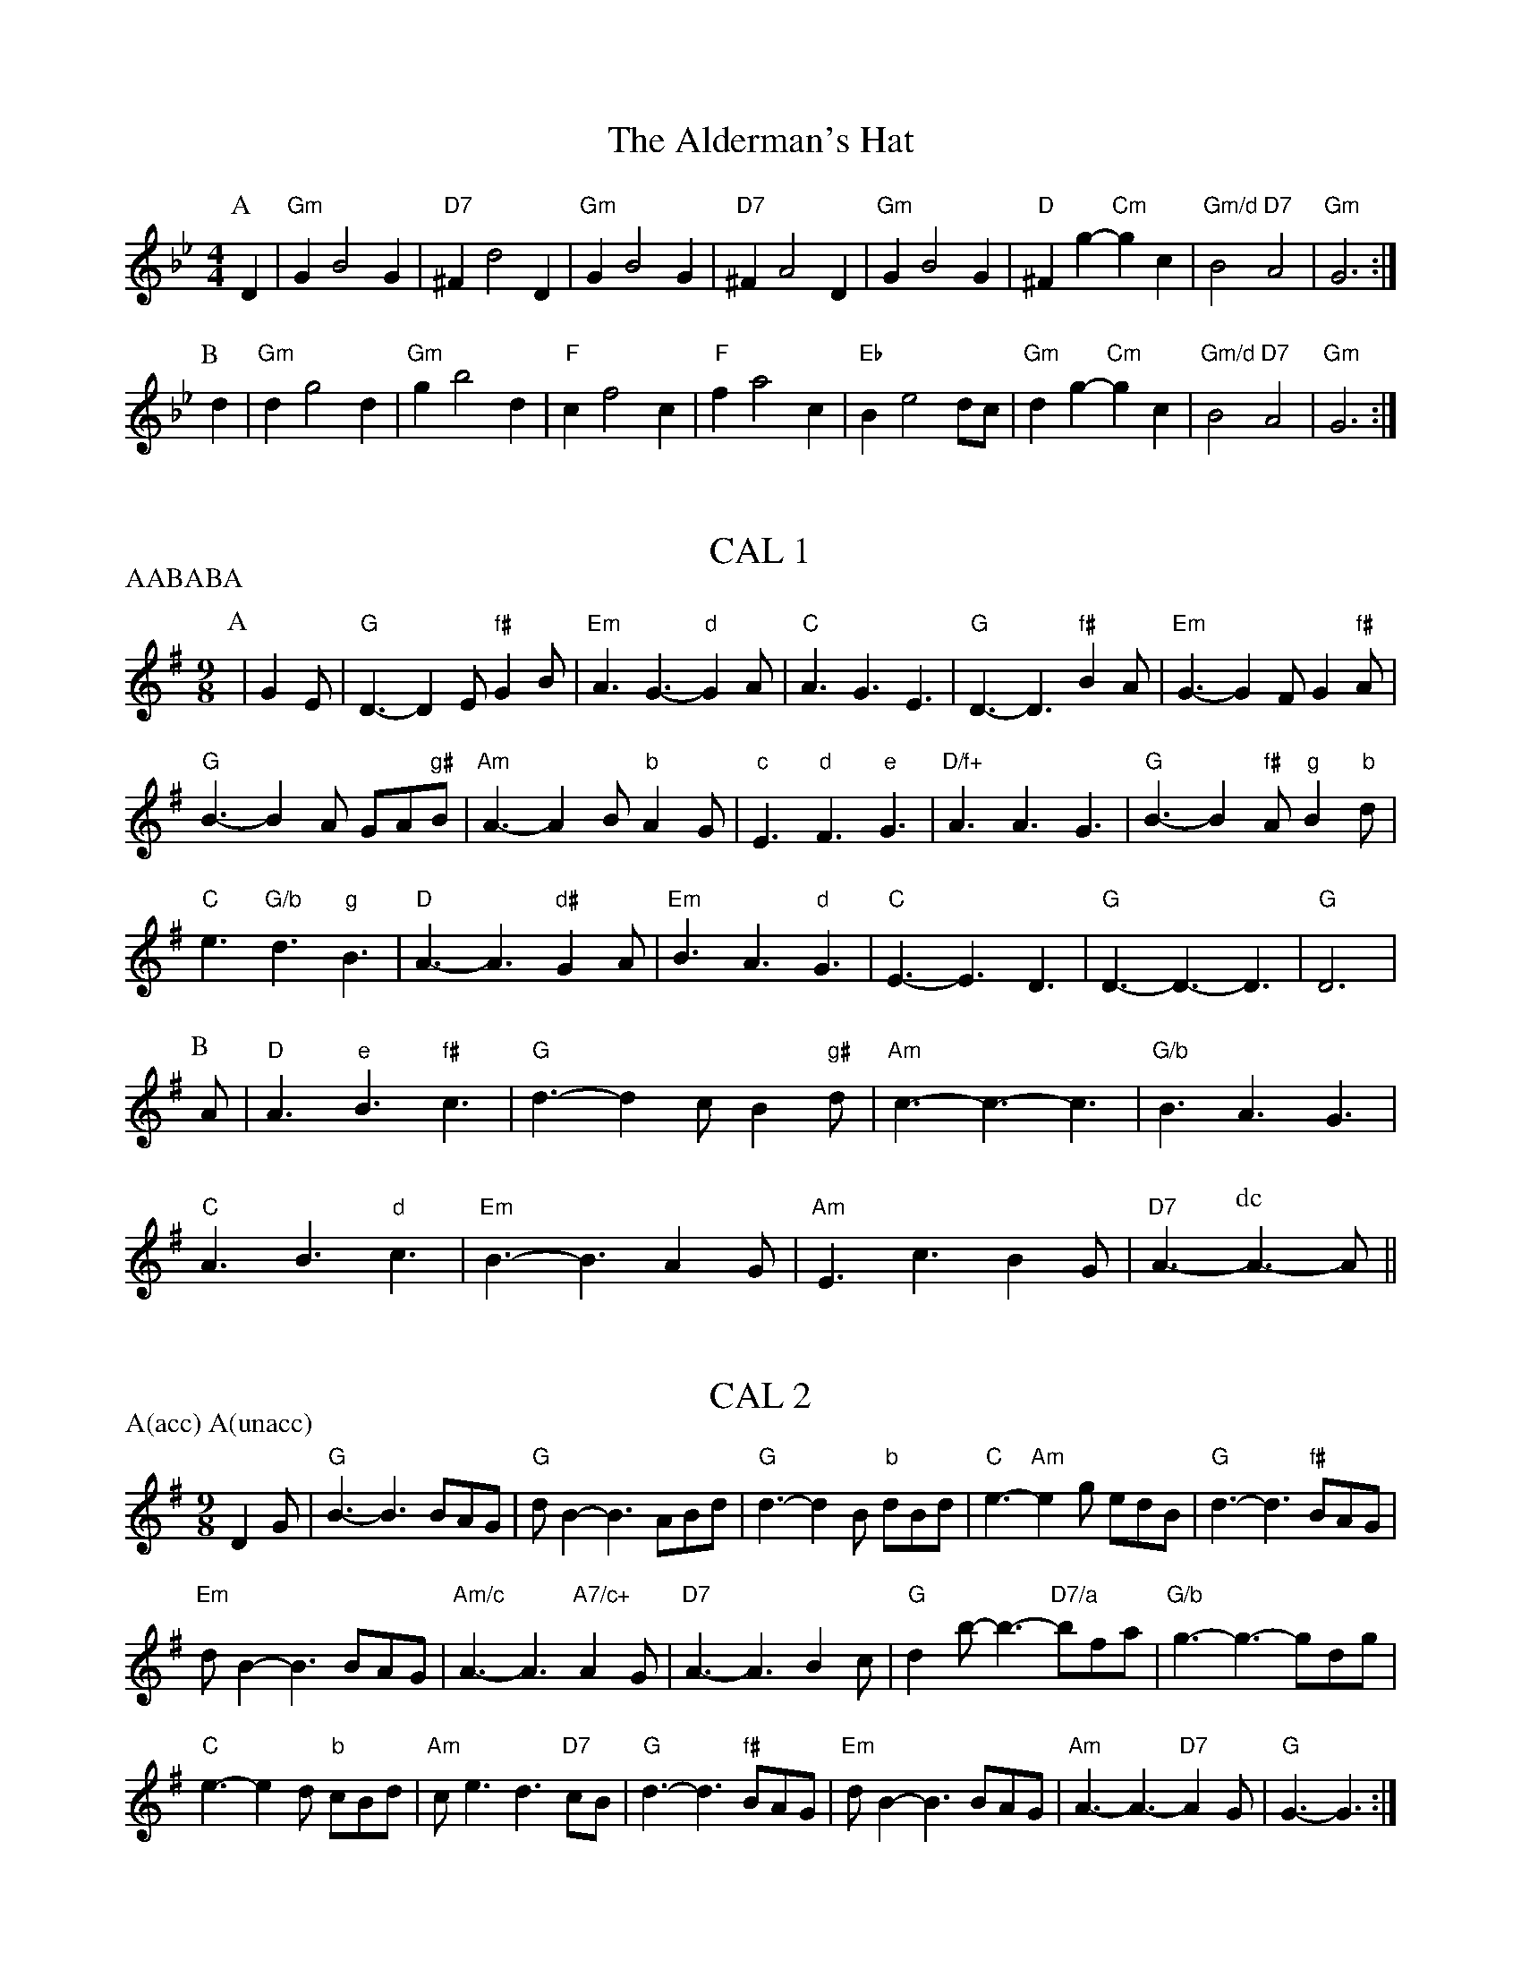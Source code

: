 
X: 1
T:The Alderman's Hat
% Nottingham Music Database
S:Playford
M:4/4
L:1/4
K:Gm
P:A
D|"Gm"GB2G|"D7"^Fd2D|"Gm"GB2G|"D7"^FA2D|"Gm"GB2G|"D"^Fg -"Cm"gc|\
"Gm/d"B2 "D7"A2|"Gm"G3:|
P:B
d|"Gm"dg2d|"Gm"gb2d|"F"cf2c|"F"fa2c|"Eb"Be2d/2c/2|"Gm"dg -"Cm"gc|\
"Gm/d"B2 "D7"A2|"Gm"G3:|


X: 2
T:CAL 1
% Nottingham Music Database
S:Mark Knopfler
P:AABABA
M:9/8
L:1/8
K:G
P:A
|G2E |"G"D3 -D2E "f#"G2B|"Em"A3 G3 -"d"G2A|"C"A3 G3 E3|"G"D3 -D3 "f#"B2A|\
"Em"G3 -G2F G2"f#"A|
"G"B3 -B2A GA"g#"B|"Am"A3 -A2B "b"A2G|"c"E3 "d"F3 "e"G3|"D/f+"A3 A3 G3|\
"G"B3 -B2"f#"A "g"B2"b"d|
"C"e3 "G/b"d3 "g"B3|"D"A3 -A3 "d#"G2A|"Em"B3 A3 "d"G3|"C"E3 -E3 D3|\
"G"D3 -D3 -D3|"G"D6|
P:B
A|"D"A3 "e"B3 "f#"c3|"G"d3 -d2c B2"g#"d|"Am"c3 -c3 -c3|"G/b"B3 A3 G3|
"C"A3 B3 "d"c3|"Em"B3 -B3 A2G|"Am"E3 c3 B2G|"D7"A3 -\
P:dc
A3 -A||


X: 3
T:CAL 2
% Nottingham Music Database
S:Mark Knopfler
P:A(acc) A(unacc)
M:9/8
K:G
D2G |"G"B3 -B3 BAG|"G"dB2 -B3 ABd|"G"d3 -d2B "b"dBd|"C"e3 -"Am"e2g edB|\
"G"d3 -d3 "f#"BAG|
"Em"dB2 -B3 BAG|"Am/c"A3 -A3 "A7/c+"A2G|"D7"A3 -A3 B2c|"G"d2b -b3 -"D7/a"bfa|\
"G/b"g3 -g3 -gdg|
"C"e3 -e2d "b"cBd|"Am"ce3d3"D7"cB|"G"d3 -d3 "f#"BAG|"Em"dB2 -B3 BAG|\
"Am"A3 -A3 -"D7"A2G|"G"G3 -G3 :|


X: 4
T:Dick's Maggot
% Nottingham Music Database
S:Playford
M:3/2
K:G
%%MIDI gchord fzczcz
"G"g2d4B2-"D7"B2A2|"G"Bcd2"D7"ABc2"G"B4|"G"g2d4B2-"C"B2A2|\
"Am"Bcd2"D7"G2F2"G"G4:|
"D"f2a4f4d2|"G"gab2"A7"efg2"D"f4|"F#m"f2a4f2-"Bm"f2d2|"Em"def2"A7"AB^c2"D7"d4|
"G"Bcd2"G7/f"Bcd2"C/e"e4|"Am"efg2"Am7/g"efg2"D7/f+"f4|"G"g2d4B2-"C"B2c2|\
"Am"A4-"D7"A4"G"G4:|


X: 5
T:Hole in the Wall
% Nottingham Music Database
S:Playford
P:AAB
M:3/2
K:Bb
%%MIDI gchord fzczcz
P:A
B2c2||\
P:segno
"Bb"d3edef2"F/a"c2f2|"Gm"B3cBcd2"Dm/f"A2d2|"Eb"G3AGAB2"Bb/d"F2d2|\
"Eb"B4-"F7"B2A2"Bb"B4:|
P:B
"Gm"b3agab2"Cm"a2g2|"D"^f3gfga2"D7"d2a2|"Gm"b3agab2"Cm"a2g2|\
"Gm/d"g4-"D7"g2^f2"Gm"g4|
"Eb"G3AGAB2"F"ABc2|"Gm"B3cBcd2"F/a"cde2|"Bb"d3edef2"F/a"F2f2|"Gm"d4-"F7"d2cd\
P:D.S.
"Bb"B2||


X: 6
T:The Indian Queen
% Nottingham Music Database
S:Playford
M:4/4
L:1/4
K:D
P:A
f/2g/2|"D"af df|"A7"e2 A2|"D"FA Af|"Em"e2 -"A7"ef/2g/2|"D"af df|"A7"e2 A2|\
"D"FA Af|"D"d3:|
P:B
c/2d/2|"A"e/2d/2c/2B/2 Ae|"F#m"fc "Bm"dB|"D"f/2g/2a "E7"b^g|
"A7"a3e/2f/2|"G"g/2f/2e/2d/2 "A"ca|"Em"Bg "A7"Af/2g/2|"G"ed "A7"ec|"D"d3:|


X: 7
T:Mr Beveridge's Maggot
% Nottingham Music Database
S:Playford
M:3/2
K:Gm
%%MIDI gchord fzczcz
P:A
"Gm"g4"D7"^f2=ef"Gm"g4|"Cm"d2cB"D7"ABc2"Gm"B2G2|"Gm"g4"F7"a2ga"Bb"b4|\
"Eb"f2ed"F7"cde2"Bb"d2B2:|
P:B
"Bb"d2f4f2f4|"F"c2e4e2e4|"Gm"B2d4d2d2cB|"Cm"ABc2"A7"B2AG"D7"^F2D2|
"D7"d2a4a2a2d2|"Gm"b2a2"D7"g2^f2"Gm"g4|"Bb"def2Bcd2"F"ABc2|\
"Cm"B2G2"D7"G2^F2"Gm"G4:|


X: 8
T:Nancy's Fancy
% Nottingham Music Database
P:AAB
S:FTB 2/27
M:4/4
L:1/4
K:G
P:A
|:D|"G"GB BA/2B/2|"D7"cA Ad|"G"BG GB|"Am"A/2G/2F/2E/2 "D7"DD|"G"GB "Em"BA/2B/2\
|"Am"cA "D7"Ad|"G"BG "D7"AF|"G"G2 G:|
P:B
|:g|fe dc|"G"BA GB|"G"dg dB|"D"B2 Ag|fe dc|BA Bc|
"G"dg "D7"fd|"G"g2 g2|"Em"BB B/2A/2B|"Am"cc c/2B/2c|"Em"BB B/2A/2B|
"D7"A/2G/2F/2E/2 DD|"Em"BB B/2A/2B|"Am"cc c/2B/2c|"Em"BG "D7"AF|"G"G2 G:|


X: 9
T:Never Love Thee More
% Nottingham Music Database
S:Playford
M:6/8
K:G
P:A
"G"DED G2A|"G"BcB A2G|"G7"dB2 A2G|"C"E3 -E3|"G"DED G2A|
"G"BcB A2G|"G"dB2 c2d|"C"e3 -e2e|"G"dB2 A2G|"C"c2d edc|"G"dBc "C"A2G|
"Am"E3 "D7"G2E|"G"DED G2A|"G"Bcd "C"edc|"Am"dBc "D7"A2G|"G"G3 -G2||


X: 10
T:Nonesuch
% Nottingham Music Database
S:Playford
M:4/4
L:1/4
K:Dm
a|"Dm"af ga|"Dm"fe/2f/2 da|"Dm"af ga|"Dm"f2 fa|"F"af ga|
"Dm"fe/2f/2 da|"F"af ga|"Dm"f2 de|"C"ec de|"Dm"fe/2f/2 de|
"Am"ec de|"Dm"f2 de|"C"ec de|"Dm"fe/2f/2 de|"Am"ec de|"Dm"f2 d||


X: 11
T:The Queen's Jig
% Nottingham Music Database
S:Playford
M:6/8
K:D
P:A
A|"D"d2e fdf|"G"g3 "A7"fga|"D"fgf "Em"e2d|"E7"e3 "A7"A2A|"D"d2e fdf|\
"G"g3 "A7"fga|"D"fgf "A7"e2d|"D"d3 -d2:|
P:B
a|"D"aba g2f|"G"g3 "A7"fga|"D"fgf "Em"e2d|"Em"e3 "A7"A2a|"D"aba g2f|\
"G"g3 "A7"fga|"D"fgf "A7"e2d|"D"d3 -d2:|


X: 12
T:Rufty Tufty
% Nottingham Music Database
S:Playford
M:4/4
L:1/4
K:D
A|"D"d2 "A7"de|"D"f2 ef|"G"gg "A7"fe|"D"d3:|
K:G
e/2f/2|"C"gf ed|"G"dc BB/2c/2|"G"dd cB|[1"D7"A2 "G"G:|[2"D7" A2 "G" G2
|:"G"B3/2c/2 dd|"C"ec "D7"d2|"G"B3/2c/2 dd|"G"ec "D7"dB/2c/2|"G"dd cB|\
"D7"A2 "G"G2:|


X: 13
T:Sadlers Wells
% Nottingham Music Database
S:Playford
M:6/4
L:1/4
K:Dm
%%MIDI gchord fzzczz
P:A
^c|"Dm"dAf "A7"eAg|"Dm"fed "A7"^c2A|"Dm"dAc "Gm"FBA|"Dm"FG2 "Am"A2=B|
"Am"cAe -"E7"e=Bc|"E7"d=BA ^G2E|"Dm"Afd "Am"eaA|"E7"Ec^G "Am"A2:|
P:B
c/2B/2|"F"AcF fcA|"Bb"dBA "Gm"G2A|"C7"BGE egc|"C7"BAB "F"A2"A7"^c|
"Dm"dAf "A7"eA^f|"A7"ge^c "Dm"def|"Dm"AGF "Gm"BAG|"A7"Af^c "Dm"d2:|


X: 14
T:St Hugh's Jig
% Nottingham Music Database
S:Trevor
M:4/4
L:1/4
K:D
"D"dd "A"ce|"G"BB "A"A3/2A/2|"Em"BB "A7"cA|"D"d2 -"A7"dA|"D"dd/2d/2 "A"ce|
"G"dc/2B/2 "A"A3/2A/2|"Em"BB "A7"cA|"D"d2 "A7"A2|"D"dA "G"BA/2G/2|\
"D"F3/2G/2 AG/2F/2|
"Em"EF "A7"GA|"D"F3/2E/2 D"c#"E|"Bm"F3/2E/2 D"c#"E|"D"F3/2E/2 "f#"DE|\
"G"F/2G/2A "A7"E3/2D/2|"D"D3||


X: 15
T:Staines Morris
% Nottingham Music Database
S:Playford
%P:AABBCC
M:4/4
L:1/4
K:Dm
|:"Dm"Ad "A"=B^c|"Gm"dc/2B/2 "Dm"A3/2B/2|"Dm"c/2d/2c/2B/2 "Gm"AG/2F/2|\
"A7"E/2D/2E/2F/2 "Dm"D2:|
"F"F/2G/2A/2B/2 AG/2F/2|"C"E/2D/2E/2F/2 "Dm"D2:|"F"FF CC|\
"Bb"D/2E/2F/2G/2 "F"A3/2B/2|"Dm"c/2d/2c/2B/2 "Gm"AG/2F/2|"A7"E/2D/2E/2F/2 "Dm"D2:|

